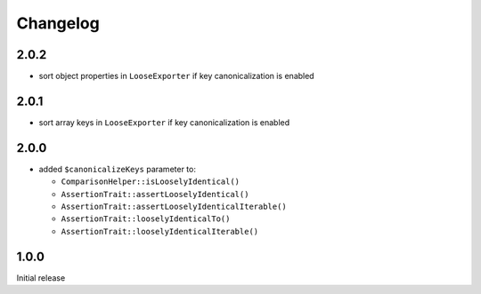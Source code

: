 Changelog
#########

2.0.2
*****

- sort object properties in ``LooseExporter`` if key canonicalization is enabled


2.0.1
*****

- sort array keys in ``LooseExporter`` if key canonicalization is enabled


2.0.0
*****

- added ``$canonicalizeKeys`` parameter to:

  - ``ComparisonHelper::isLooselyIdentical()``
  - ``AssertionTrait::assertLooselyIdentical()``
  - ``AssertionTrait::assertLooselyIdenticalIterable()``
  - ``AssertionTrait::looselyIdenticalTo()``
  - ``AssertionTrait::looselyIdenticalIterable()``


1.0.0
*****

Initial release
